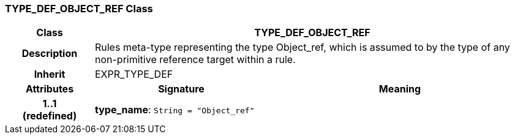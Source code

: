 === TYPE_DEF_OBJECT_REF Class

[cols="^1,2,3"]
|===
h|*Class*
2+^h|*TYPE_DEF_OBJECT_REF*

h|*Description*
2+a|Rules meta-type representing the type Object_ref, which is assumed to by the type of any non-primitive reference target within a rule.

h|*Inherit*
2+|EXPR_TYPE_DEF

h|*Attributes*
^h|*Signature*
^h|*Meaning*

h|*1..1 +
(redefined)*
|*type_name*: `String{nbsp}={nbsp}"Object_ref"`
a|
|===
